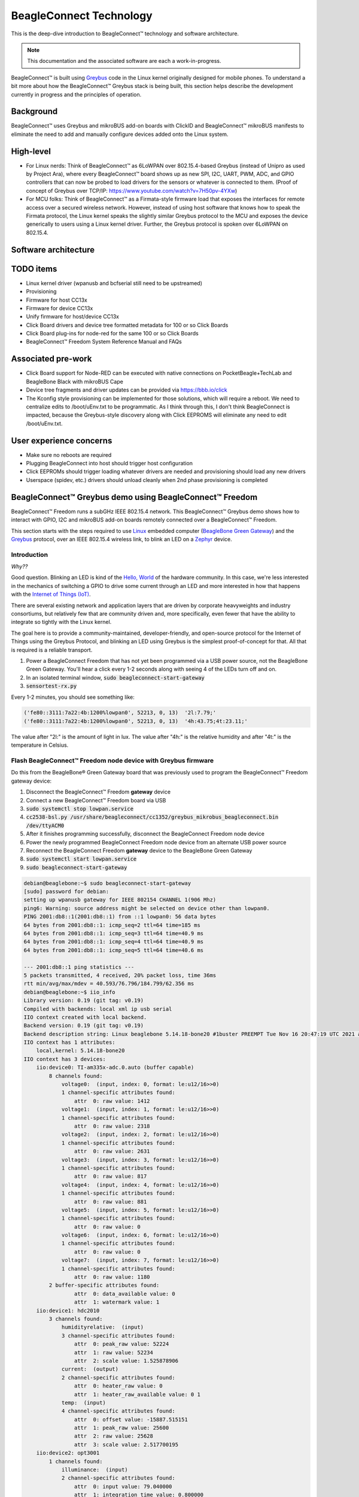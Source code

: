 .. role:: strike
   :class: strike

.. _beagleconnect-overview:

BeagleConnect Technology
########################

This is the deep-dive introduction to BeagleConnect™ technology and software
architecture.

.. note:: 
    This documentation and the associated software are each a work-in-progress.

BeagleConnect™ is built using `Greybus <https://kernel-recipes.org/en/2015/talks/an-introduction-to-greybus/>`__
code in the Linux kernel originally designed for mobile phones.
To understand a bit more about how the BeagleConnect™ Greybus stack is being
built, this section helps describe the development currently in progress and
the principles of operation.

Background
**********
.. image:: media/SoftwareProp.jpg
   :width: 600
   :align: center
   :height: 400
   :alt: BeagleConnect Software Proposition

BeagleConnect™ uses Greybus and mikroBUS add-on boards with ClickID and BeagleConnect™ mikroBUS manifests to 
eliminate the need to add and manually configure devices added onto the Linux 
system.

High-level
**********
* For Linux nerds: Think of BeagleConnect™ as 6LoWPAN over 802.15.4-based 
  Greybus (instead of Unipro as used by Project Ara), where every 
  BeagleConnect™ board shows up as new SPI, I2C, UART, PWM, ADC, and GPIO 
  controllers that can now be probed to load drivers for the sensors or 
  whatever is connected to them. (Proof of concept of Greybus over TCP/IP: 
  https://www.youtube.com/watch?v=7H50pv-4YXw)

* For MCU folks: Think of BeagleConnect™ as a Firmata-style firmware load that 
  exposes the interfaces for remote access over a secured wireless network. 
  However, instead of using host software that knows how to speak the Firmata 
  protocol, the Linux kernel speaks the slightly similar Greybus protocol to 
  the MCU and exposes the device generically to users using a Linux kernel 
  driver. Further, the Greybus protocol is spoken over 6LoWPAN on 802.15.4.

.. _beagleconnect-software-architecture:

Software architecture
*********************

.. _beagleconnect-software-architecture-diagram:

.. graphviz::
        :caption: BeagleConnect Software Architecture Diagram

    	// Software architecture
    	digraph S {
    		node [color=white shape=box]
    		subgraph cluster_0 {
    			color=black label="Linux PC"
    			subgraph cluster_1 {
    				node [color=green style=filled]
    				color=lightgrey label="Linux userspace" style=filled
    				A [label="User Application" tooltip="Primary developer entry point"]
    				g [label="gbridge**" tooltip="Bridge Greybus to networked devices"]
    			}
    			subgraph cluster_2 {
    				node [color=green style=filled]
    				color=lightgrey label="Linux kernel" style=filled
    				I [label="IIO Drivers" tooltip="Hundreds of drivers for sensors and acutators"]
    				r [label=greybus tooltip="Dynamic RPC-like bus interface for I2C, SPI, UART, etc."]
    				n [label="gb-netlink**" tooltip="Extend Greybus over netlink to userspace"]
    				m [label="mikrobus**" tooltip="Board-level abstraction to identify sensor connections"]
    				w [label="wpanusb**" tooltip="USB-interface to IEEE802.15.4 radio"]
    				i [label=ieee802154 tooltip="Standards-based radio interface"]
    				6 [label=lowpan tooltip="IPv6 for low-power wireless networks"]
    			}
    		}
    		subgraph cluster_3 {
    			color=black label="BCF gateway"
    			subgraph cluster_4 {
    				node [color=green style=filled]
    				color=lightgrey label=CC1352 style=filled
    				z [label="gateway**" tooltip="Zephyr-based IEEE802.15.4 radio accepting HDLC over UART transactions"]
    			}
    			subgraph cluster_5 {
    				node [color=green style=filled]
    				color=lightgrey label=MSP430 style=filled
    				b [label="usb_uart_bridge**" tooltip="USB interace to access CC1352 UART that encapulates WPANUSB in HDLC"]
    			}
    		}
    		subgraph cluster_6 {
    			color=black label="BCF node"
    			subgraph cluster_7 {
    				node [color=green style=filled]
    				color=lightgrey label=CC1352 style=filled
    				k [label="greybus-mikrobus**" tooltip="Zephyr-based applies Greybus transactions from IPv6/IEEE802154 to physical I2C, SPI, UART, etc."]
    			}
    			subgraph cluster_8 {
    				node [color=green style=filled]
    				color=lightgrey label="mikroBUS add-on board" style=filled
    				e [label="manifest 1-wire EEPROM**" tooltip="Manifest for mikroBUS driver"]
    				s [label=sensor tooltip="Over 1,000 different sensor, actuator and indicator options"]
    			}
    		}
    		A -> I
    		I -> m
    		m -> r
    		r -> n
    		n -> g
    		g -> 6
    		6 -> i
    		i -> w
    		w -> b
    		b -> z
    		z -> k
    		k -> s
    		k -> e
    	}


TODO items
**********

* :strike:`Linux kernel driver` (wpanusb and bcfserial still need to be upstreamed)

* Provisioning

* :strike:`Firmware for host CC13x`

* :strike:`Firmware for device CC13x`

* Unify firmware for host/device CC13x

* :strike:`Click Board drivers and device tree formatted metadata for 100 or so Click 
  Boards`

* Click Board plug-ins for node-red for the same 100 or so Click Boards

* BeagleConnect™ Freedom System Reference Manual and FAQs


Associated pre-work
*******************

* Click Board support for Node-RED can be executed with native connections on 
  PocketBeagle+TechLab and BeagleBone Black with mikroBUS Cape

* Device tree fragments and driver updates can be provided via 
  https://bbb.io/click

* The Kconfig style provisioning can be implemented for those solutions, which 
  will require a reboot. We need to centralize edits to /boot/uEnv.txt to be 
  programmatic. As I think through this, I don't think BeagleConnect is 
  impacted, because the Greybus-style discovery along with Click EEPROMS will 
  eliminate any need to edit /boot/uEnv.txt.

User experience concerns
************************

* Make sure no reboots are required

* Plugging BeagleConnect into host should trigger host configuration

* Click EEPROMs should trigger loading whatever drivers are needed and 
  provisioning should load any new drivers

* Userspace (spidev, etc.) drivers should unload cleanly when 2nd phase 
  provisioning is completed

BeagleConnect™ Greybus demo using BeagleConnect™ Freedom
********************************************************
BeagleConnect™ Freedom runs a subGHz IEEE 802.15.4 network. This BeagleConnect™
Greybus demo shows how to interact with GPIO, I2C and mikroBUS add-on boards 
remotely connected over a BeagleConnect™ Freedom.

This section starts with the steps required to use 
`Linux <https://en.wikipedia.org/wiki/Linux>`_ embedded computer 
(`BeagleBone Green Gateway <https://wiki.seeedstudio.com/BeagleBone-Green-Gateway/>`_) 
and the `Greybus <https://lwn.net/Articles/715955/>`_ protocol, over an 
IEEE 802.15.4 wireless link, to blink an LED on a 
`Zephyr <https://zephyrproject.org/>`_ device.

Introduction
------------

*Why??*

Good question. Blinking an LED is kind of the 
`Hello, World <https://en.wikipedia.org/wiki/%22Hello,_World!%22_program>`_ of 
the hardware community. In this case, we're less interested in the mechanics 
of switching a GPIO to drive some current through an LED and more interested in
how that happens with the 
`Internet of Things (IoT) <https://en.wikipedia.org/wiki/Internet_of_things>`_.

There are several existing network and application layers that are driven by 
corporate heavyweights and industry consortiums, but relatively few that are 
community driven and, more specifically, even fewer that have the ability to 
integrate so tightly with the Linux kernel.

The goal here is to provide a community-maintained, developer-friendly, and 
open-source protocol for the Internet of Things using the Greybus Protocol, and
blinking an LED using Greybus is the simplest proof-of-concept for that. All 
that is required is a reliable transport.

#. Power a BeagleConnect Freedom that has not yet been programmed via a USB 
   power source, not the BeagleBone Green Gateway. You'll hear a click every 
   1-2 seconds along with seeing 4 of the LEDs turn off and on.

#. In an isolated terminal window, :code:`sudo beagleconnect-start-gateway`

#. :code:`sensortest-rx.py`

Every 1-2 minutes, you should see something like:

.. code-block:: bash

    ('fe80::3111:7a22:4b:1200%lowpan0', 52213, 0, 13)  '2l:7.79;'
    ('fe80::3111:7a22:4b:1200%lowpan0', 52213, 0, 13)  '4h:43.75;4t:23.11;'

The value after "2l:" is the amount of light in lux. The value after "4h:" is 
the relative humidity and after "4t:" is the temperature in Celsius.

Flash BeagleConnect™ Freedom node device with Greybus firmware
--------------------------------------------------------------

.. todo:: How can we add a step in here to show the network is connected without needing gbridge to be fully functional?

Do this from the BeagleBone® Green Gateway board that was previously used to 
program the BeagleConnect™ Freedom gateway device:

#. Disconnect the BeagleConnect™ Freedom **gateway** device

#. Connect a new BeagleConnect™ Freedom board via USB

#. :code:`sudo systemctl stop lowpan.service`

#. :code:`cc2538-bsl.py /usr/share/beagleconnect/cc1352/greybus_mikrobus_beagleconnect.bin /dev/ttyACM0`

#. After it finishes programming successfully, disconnect the BeagleConnect Freedom node device

#. Power the newly programmed BeagleConnect Freedom node device from an alternate USB power source

#. Reconnect the BeagleConnect Freedom **gateway** device to the BeagleBone Green Gateway

#. :code:`sudo systemctl start lowpan.service`

#. :code:`sudo beagleconnect-start-gateway`

.. code-block:: bash

    debian@beaglebone:~$ sudo beagleconnect-start-gateway
    [sudo] password for debian:
    setting up wpanusb gateway for IEEE 802154 CHANNEL 1(906 Mhz)
    ping6: Warning: source address might be selected on device other than lowpan0.
    PING 2001:db8::1(2001:db8::1) from ::1 lowpan0: 56 data bytes
    64 bytes from 2001:db8::1: icmp_seq=2 ttl=64 time=185 ms
    64 bytes from 2001:db8::1: icmp_seq=3 ttl=64 time=40.9 ms
    64 bytes from 2001:db8::1: icmp_seq=4 ttl=64 time=40.9 ms
    64 bytes from 2001:db8::1: icmp_seq=5 ttl=64 time=40.6 ms

    --- 2001:db8::1 ping statistics ---
    5 packets transmitted, 4 received, 20% packet loss, time 36ms
    rtt min/avg/max/mdev = 40.593/76.796/184.799/62.356 ms
    debian@beaglebone:~$ iio_info
    Library version: 0.19 (git tag: v0.19)
    Compiled with backends: local xml ip usb serial
    IIO context created with local backend.
    Backend version: 0.19 (git tag: v0.19)
    Backend description string: Linux beaglebone 5.14.18-bone20 #1buster PREEMPT Tue Nov 16 20:47:19 UTC 2021 armv7l
    IIO context has 1 attributes:
        local,kernel: 5.14.18-bone20
    IIO context has 3 devices:
        iio:device0: TI-am335x-adc.0.auto (buffer capable)
            8 channels found:
                voltage0:  (input, index: 0, format: le:u12/16>>0)
                1 channel-specific attributes found:
                    attr  0: raw value: 1412
                voltage1:  (input, index: 1, format: le:u12/16>>0)
                1 channel-specific attributes found:
                    attr  0: raw value: 2318
                voltage2:  (input, index: 2, format: le:u12/16>>0)
                1 channel-specific attributes found:
                    attr  0: raw value: 2631
                voltage3:  (input, index: 3, format: le:u12/16>>0)
                1 channel-specific attributes found:
                    attr  0: raw value: 817
                voltage4:  (input, index: 4, format: le:u12/16>>0)
                1 channel-specific attributes found:
                    attr  0: raw value: 881
                voltage5:  (input, index: 5, format: le:u12/16>>0)
                1 channel-specific attributes found:
                    attr  0: raw value: 0
                voltage6:  (input, index: 6, format: le:u12/16>>0)
                1 channel-specific attributes found:
                    attr  0: raw value: 0
                voltage7:  (input, index: 7, format: le:u12/16>>0)
                1 channel-specific attributes found:
                    attr  0: raw value: 1180
            2 buffer-specific attributes found:
                    attr  0: data_available value: 0
                    attr  1: watermark value: 1
        iio:device1: hdc2010
            3 channels found:
                humidityrelative:  (input)
                3 channel-specific attributes found:
                    attr  0: peak_raw value: 52224
                    attr  1: raw value: 52234
                    attr  2: scale value: 1.525878906
                current:  (output)
                2 channel-specific attributes found:
                    attr  0: heater_raw value: 0
                    attr  1: heater_raw_available value: 0 1
                temp:  (input)
                4 channel-specific attributes found:
                    attr  0: offset value: -15887.515151
                    attr  1: peak_raw value: 25600
                    attr  2: raw value: 25628
                    attr  3: scale value: 2.517700195
        iio:device2: opt3001
            1 channels found:
                illuminance:  (input)
                2 channel-specific attributes found:
                    attr  0: input value: 79.040000
                    attr  1: integration_time value: 0.800000
            2 device-specific attributes found:
                    attr  0: current_timestamp_clock value: realtime

                    attr  1: integration_time_available value: 0.1 0.8
    debian@beaglebone:~$ dmesg | grep -e mikrobus -e greybus
    [  100.491253] greybus 1-2.2: Interface added (greybus)
    [  100.491294] greybus 1-2.2: GMP VID=0x00000126, PID=0x00000126
    [  100.491306] greybus 1-2.2: DDBL1 Manufacturer=0x00000126, Product=0x00000126
    [  100.737637] greybus 1-2.2: excess descriptors in interface manifest
    [  102.475168] mikrobus:mikrobus_port_gb_register: mikrobus gb_probe , num cports= 2, manifest_size 192
    [  102.475206] mikrobus:mikrobus_port_gb_register: protocol added 3
    [  102.475214] mikrobus:mikrobus_port_gb_register: protocol added 2
    [  102.475239] mikrobus:mikrobus_port_register: registering port mikrobus-1
    [  102.475400] mikrobus_manifest:mikrobus_state_get: mikrobus descriptor not found
    [  102.475417] mikrobus_manifest:mikrobus_manifest_attach_device: parsed device 1, driver=opt3001, protocol=3, reg=44
    [  102.494516] mikrobus_manifest:mikrobus_manifest_attach_device: parsed device 2, driver=hdc2010, protocol=3, reg=41
    [  102.494567] mikrobus_manifest:mikrobus_manifest_parse:  (null) manifest parsed with 2 devices
    [  102.494592] mikrobus mikrobus-1: registering device : opt3001
    [  102.495096] mikrobus mikrobus-1: registering device : hdc2010
    debian@beaglebone:~$


.. todo:: update the below for the built-in sensors

.. todo:: can we also handle the case where these sensors are included and recommend them? Same firmware?

.. todo:: the current demo is for the built-in sensors, not the Click boards mentioned below

Currently only a limited number of add-on boards have been tested to work over Greybus, simple add-on boards without interrupt requirement are the ones that work currently. The example is for Air Quality 2 Click and Weather Click attached to the mikroBUS ports on the device side.

/var/log/gbridge will have the gbridge log, and if the mikroBUS port has been instantiated successfully the kernel log will show the devices probe messages:

.. todo:: this log needs to be updated

.. code-block::

    greybus 1-2.2: GMP VID=0x00000126, PID=0x00000126
    greybus 1-2.2: DDBL1 Manufacturer=0x00000126, Product=0x00000126
    greybus 1-2.2: excess descriptors in interface manifest
    mikrobus:mikrobus_port_gb_register: mikrobus gb_probe , num cports= 3, manifest_size 252
    mikrobus:mikrobus_port_gb_register: protocol added 11
    mikrobus:mikrobus_port_gb_register: protocol added 3
    mikrobus:mikrobus_port_gb_register: protocol added 2
    mikrobus:mikrobus_port_register: registering port mikrobus-0
    mikrobus_manifest:mikrobus_manifest_attach_device: parsed device 1, driver=bme280, protocol=3, reg=76
    mikrobus_manifest:mikrobus_manifest_attach_device: parsed device 2, driver=ams-iaq-core, protocol=3, reg=5a
    mikrobus_manifest:mikrobus_manifest_parse:  Greybus Service Sample Application manifest parsed with 2 devices
    mikrobus mikrobus-0: registering device : bme280
    mikrobus mikrobus-0: registering device : ams-iaq-core


.. todo:: bring in the GPIO toggle and I2C explorations for greater understanding

Flashing via a Linux Host
-------------------------



If flashing the Freedom board via the BeagleBone fails here's a trick you can try to flash from a Linux host.

Use :code:`sshfs` to mount the Bone's files on the Linux host. This assumes the
Bone is plugged in the USB and appears at :code:`192.168.7.2`:

.. code-block:: bash

    host$ cd
    host$ sshfs 192.168.7.2:/ bone
    host$ cd bone; ls
    bin   dev  home    lib         media  opt   root  sbin  sys  usr
    boot  etc  ID.txt  lost+found  mnt    proc  run   srv   tmp  var
    host$ ls /dev/ttyACM*
    /dev/ttyACM1



The Bone's files now appear as local files. Notice there is already a 
:code:`/dev/ACM*` appearing. Now plug the Connect into the Linux host's USB 
port and run the command again.

.. code-block:: bash

    host$ ls /dev/ttyACM*
    /dev/ttyACM0  /dev/ttyACM1

The :code:`/dev/ttyACM` that just appeared is the one associated with the 
Connect. In my case it's :code:`/dev/ttyACM0`. That's what I'll use in this 
example.

Now change directories to where the binaries are and load:

.. code-block:: bash

    host$ cd ~/bone/usr/share/beagleconnect/cc1352;ls
    greybus_mikrobus_beagleconnect.bin     sensortest_beagleconnect.dts
    greybus_mikrobus_beagleconnect.config  wpanusb_beagleconnect.bin
    greybus_mikrobus_beagleconnect.dts     wpanusb_beagleconnect.config
    sensortest_beagleconnect.bin           wpanusb_beagleconnect.dts
    sensortest_beagleconnect.config

    host$ ~/bone/usr/bin/cc2538-bsl.py sensortest_beagleconnect.bin /dev/ttyACM0
    8-bsl.py sensortest_beagleconnect.bin /dev/ttyACM0
    Opening port /dev/ttyACM0, baud 50000
    Reading data from sensortest_beagleconnect.bin
    Cannot auto-detect firmware filetype: Assuming .bin
    Connecting to target...
    CC1350 PG2.0 (7x7mm): 352KB Flash, 20KB SRAM, CCFG.BL_CONFIG at 0x00057FD8
    Primary IEEE Address: 00:12:4B:00:22:7A:10:46
        Performing mass erase
    Erasing all main bank flash sectors
        Erase done
    Writing 360448 bytes starting at address 0x00000000
    Write 104 bytes at 0x00057F988
        Write done
    Verifying by comparing CRC32 calculations.
        Verified (match: 0x0f6bdf0f)

Now you are ready to continue the instructions above after the cc2528 command.

Trying for different add-on boards
^^^^^^^^^^^^^^^^^^^^^^^^^^^^^^^^^^

See `mikroBUS over Greybus <https://github.com/vaishnav98/greybus-for-zephyr/tree/mikrobus#trying-out-different-add-on-boardsdevices-over-mikrobus>`_ 
for trying out the same example for different mikroBUS add-on boards/ on-board devices.

Observe the node device
-----------------------

Connect BeagleConnect Freedom node device to an Ubuntu laptop to observe the 
Zephyr console.


Console (:code:`tio`)
---------------------
In order to see diagnostic messages or to run certain commands on the Zephyr 
device we will require a terminal open to the device console. In this case, we
use `tio <https://tio.github.io/>`_ due how its usage simplifies the 
instructions.

#. Install :code:`tio`
   :code:`sudo apt install -y tio`

#. Run :code:`tio`
   :code:`tio /dev/ttyACM0`

 To exit :code:`tio` (later), enter :code:`ctrl+t, q`. 


The Zephyr Shell
----------------


After flashing, you should observe the something matching the following output in :code:`tio`.

.. code-block:: bash

    uart:~$ *** Booting Zephyr OS build 9c858c863223  ***
    [00:00:00.009,735] <inf> greybus_transport_tcpip: CPort 0 mapped to TCP/IP port 4242
    [00:00:00.010,131] <inf> greybus_transport_tcpip: CPort 1 mapped to TCP/IP port 4243
    [00:00:00.010,528] <inf> greybus_transport_tcpip: CPort 2 mapped to TCP/IP port 4244
    [00:00:00.010,742] <inf> greybus_transport_tcpip: Greybus TCP/IP Transport initialized
    [00:00:00.010,864] <inf> greybus_manifest: Registering CONTROL greybus driver.
    [00:00:00.011,230] <inf> greybus_manifest: Registering GPIO greybus driver.
    [00:00:00.011,596] <inf> greybus_manifest: Registering I2C greybus driver.
    [00:00:00.011,871] <inf> greybus_service: Greybus is active
    [00:00:00.026,092] <inf> net_config: Initializing network
    [00:00:00.134,063] <inf> net_config: IPv6 address: 2001:db8::1



The line beginning with :code:`***` is the Zephyr boot banner.

Lines beginning with a timestamp of the form :code:`[H:m:s.us]` are Zephyr 
kernel messages.

Lines beginning with :code:`uart:~$` indicates that the Zephyr shell is 
prompting you to enter a command.

From the informational messages shown, we observe the following.

* Zephyr is configured with the following 
  `link-local IPv6 address <https://en.wikipedia.org/wiki/Link-local_address#IPv6>`_ :code:`fe80::3177:a11c:4b:1200`

* It is listening for (both) TCP and UDP traffic on port 4242

However, what the log messages do not show (which will come into play later), 
are 2 critical pieces of information:

#. **The RF Channel**: As you may have guessed, IEEE 802.15.4 devices are only 
   able to communicate with each other if they are using the same frequency to 
   transmit and receive data. This information is part of the Physical Layer.

#. The `PAN identifier <https://www.silabs.com/community/wireless/proprietary/knowledge-base.entry.html/2019/10/04/connect_tutorial6-ieee802154addressing-rapc>`_: 
   IEEE 802.15.4 devices are only be able to communicate with one another if 
   they use the same PAN ID. This permits multiple networks (PANs) on the same 
   frequency. This information is part of the Data Link Layer.

If we type :code:`help` in the shell and hit Enter, we're prompted with the 
following:

.. code-block::

    Please press the <Tab> button to see all available commands.
    You can also use the <Tab> button to prompt or auto-complete all commands or its subcommands.
    You can try to call commands with <-h> or <--help> parameter for more information.
    Shell supports following meta-keys:

    Ctrl+a, Ctrl+b, Ctrl+c, Ctrl+d, Ctrl+e, Ctrl+f, Ctrl+k, Ctrl+l, Ctrl+n, Ctrl+p, Ctrl+u, Ctrl+w
    Alt+b, Alt+f.
    Please refer to shell documentation for more details.

So after hitting Tab, we see that there are several interesting commands we can
use for additional information.

.. code-block::

    uart:~$
    clear       help        history     ieee802154  log         net
    resize      sample      shell

Zephyr Shell: IEEE 802.15.4 commands
^^^^^^^^^^^^^^^^^^^^^^^^^^^^^^^^^^^^

Entering :code:`ieee802154 help`, we see

.. code-block::

    uart:~$ ieee802154 help
    ieee802154 - IEEE 802.15.4 commands
    Subcommands:
    ack             :<set/1 | unset/0> Set auto-ack flag
    associate       :<pan_id> <PAN coordinator short or long address (EUI-64)>
    disassociate    :Disassociate from network
    get_chan        :Get currently used channel
    get_ext_addr    :Get currently used extended address
    get_pan_id      :Get currently used PAN id
    get_short_addr  :Get currently used short address
    get_tx_power    :Get currently used TX power
    scan            :<passive|active> <channels set n[:m:...]:x|all> <per-channel
                    duration in ms>
    set_chan        :<channel> Set used channel
    set_ext_addr    :<long/extended address (EUI-64)> Set extended address
    set_pan_id      :<pan_id> Set used PAN id
    set_short_addr  :<short address> Set short address
    set_tx_power    :<-18/-7/-4/-2/0/1/2/3/5> Set TX power


We get the missing Channel number (frequency) with the command :code:`ieee802154 get_chan`.

.. code-block::

    uart:~$ ieee802154 get_chan
    Channel 26

We get the missing PAN ID with the command :code:`ieee802154 get_pan_id`.

.. code-block::

    uart:~$ ieee802154 get_pan_id
    PAN ID 43981 (0xabcd)

Zephyr Shell: Network Commands
^^^^^^^^^^^^^^^^^^^^^^^^^^^^^^

Additionally, we may query the IPv6 information of the Zephyr device.

.. code-block::

    uart:~$ net iface

    Interface 0x20002b20 (IEEE 802.15.4) [1]
    ========================================
    Link addr : CD:99:A1:1C:00:4B:12:00
    MTU       : 125
    IPv6 unicast addresses (max 3):
            fe80::cf99:a11c:4b:1200 autoconf preferred infinite
            2001:db8::1 manual preferred infinite
    IPv6 multicast addresses (max 4):
            ff02::1
            ff02::1:ff4b:1200
            ff02::1:ff00:1
    IPv6 prefixes (max 2):
            <none>
    IPv6 hop limit           : 64
    IPv6 base reachable time : 30000
    IPv6 reachable time      : 16929
    IPv6 retransmit timer    : 0



And we see that the static IPv6 address (:code:`2001:db8::1`) from 
:code:`samples/net/sockets/echo_server/prj.conf` is present and configured. 
While the statically configured IPv6 address is useful, it isn't 100% necessary.

Rebuilding from source
----------------------

.. todo:: revisit everything below here

Prerequisites
^^^^^^^^^^^^^

* Zephyr environment is set up according to the 
  `Getting Started Guide <https://docs.zephyrproject.org/latest/getting_started/index.html>`_

    * Please use the Zephyr SDK when installing a toolchain above

* `Zephyr SDK <https://docs.zephyrproject.org/latest/getting_started/index.html#install-a-toolchain>`_ 
  is installed at ~/zephyr-sdk-0.11.2 (any later version should be fine as well)

* Zephyr board is connected via USB

Cloning the repository
^^^^^^^^^^^^^^^^^^^^^^

This repository utilizes `git submodules <https://git-scm.com/book/en/v2/Git-Tools-Submodules>`_ 
to keep track of all of the projects required to reproduce the ongoing work. 
The instructions here only cover checking out the :code:`demo` branch which 
should stay in a tested state. ongoing development will be on the 
:code:`master` branch.

Note: The parent directory :code:`~` is simply used as a placeholder for testing. 
Please use whatever parent directory you see fit. 

Clone specific tag
^^^^^^^^^^^^^^^^^^

.. code-block:: bash

    cd ~
    git clone --recurse-submodules --branch demo https://github.com/jadonk/beagleconnect

Zephyr
------

Add the Fork
^^^^^^^^^^^^

For the time being, Greybus must remain outside of the main Zephyr repository. 
Currently, it is just in a Zephyr fork, but it should be converted to a 
proper `Module (External Project) <https://docs.zephyrproject.org/latest/guides/modules.html>`_. 
This is for a number of reasons, but mainly there must be:

* specifications for authentication and encryption

* specifications for joining and rejoining wireless networks

* specifications for discovery

Therefore, in order to reproduce this example, please run the following.

.. code-block:: bash

    cd ~/beagleconnect/sw/zephyrproject/zephyr
    west update

Build and Flash Zephyr
^^^^^^^^^^^^^^^^^^^^^^

Here, we will build and flash the Zephyr 
`greybus_net sample <https://github.com/cfriedt/zephyr/tree/greybus-sockets/samples/subsys/greybus/net>`_ 
to our device.

#. Edit the file :code:`~/.zephyrrc` and place the following text inside of it

.. code-block:: bash

    export ZEPHYR_TOOLCHAIN_VARIANT=zephyr
    export ZEPHYR_SDK_INSTALL_DIR=~/zephyr-sdk-0.11.2

#. Set up the required Zephyr environment variables via

.. code-block:: bash

    source zephyr-env.sh

#. Build the project

.. code-block:: bash

    BOARD=cc1352r1_launchxl west build samples/subsys/greybus/net --pristine \
    --build-dir build/greybus_launchpad -- -DCONF_FILE="prj.conf overlay-802154.conf"

#. Ensure that the last part of the build process looks somewhat like this:

.. code-block:: bash

    ...
    [221/226] Linking C executable zephyr/zephyr_prebuilt.elf
    Memory region         Used Size  Region Size  %age Used
            FLASH:      155760 B     360360 B     43.22%
        FLASH_CCFG:          88 B         88 B    100.00%
                SRAM:       58496 B        80 KB     71.41%
            IDT_LIST:         184 B         2 KB      8.98%
    [226/226] Linking C executable zephyr/zephyr.elf

#. Flash the firmware to your device using

.. code-block:: bash

    BOARD=cc1352r1_launchxl west flash --build-dir build/greybus_launchpad

Linux
-----

Warning: If you aren't comfortable building and installing a Linux kernel on 
your computer, you should probably just stop here. I'll assume you know the 
basics of building and installing a Linux kernel from here on out. 

Clone, patch, and build the kernel
^^^^^^^^^^^^^^^^^^^^^^^^^^^^^^^^^^

For this demo, I used the 5.8.4 stable kernel. Also, I've applied the 
:code:`mikrobus` kernel driver, though it isn't strictly required for greybus.

Note: The parent directory :code:`~` is simply used as a placeholder for testing. 
Please use whatever parent directory you see fit. 

.. todo:: The patches for gb-netlink will eventually be applied here until pushed into mainline.

.. code-block:: bash

    cd ~
    git clone --branch v5.8.4 --single-branch git://git.kernel.org/pub/scm/linux/kernel/git/stable/linux.git
    cd linux
    git checkout -b v5.8.4-greybus
    git am ~/beagleconnect/sw/linux/v2-0001-RFC-mikroBUS-driver-for-add-on-boards.patch
    git am ~/beagleconnect/sw/linux/0001-mikroBUS-build-fixes.patch
    cp /boot/config-`uname -r` .config
    yes "" | make oldconfig
    ./scripts/kconfig/merge_config.sh .config ~/beagleconnect/sw/linux/mikrobus.config
    ./scripts/kconfig/merge_config.sh .config ~/beagleconnect/sw/linux/atusb.config
    make -j`nproc --all`
    sudo make modules_install
    sudo make install

Reboot and select your new kernel.

Probe the IEEE 802.15.4 Device Driver
^^^^^^^^^^^^^^^^^^^^^^^^^^^^^^^^^^^^^

On the Linux machine, make sure the :code:`atusb` driver is loaded. This should
happen automatically when the adapter is inserted or when the machine is booted
while the adapter is installed.

.. code-block:: bash

    $ dmesg | grep -i ATUSB
    [    6.512154] usb 1-1: ATUSB: AT86RF231 version 2
    [    6.512492] usb 1-1: Firmware: major: 0, minor: 3, hardware type: ATUSB (2)
    [    6.525357] usbcore: registered new interface driver atusb
    ...



We should now be able to see the IEEE 802.15.4 network device by entering :code:`ip a show wpan0`.

.. code-block:: bash

    $ ip a show wpan0
    36: wpan0: <BROADCAST,NOARP,UP,LOWER_UP> mtu 123 qdisc fq_codel state UNKNOWN group default qlen 300
        link/ieee802.15.4 3e:7d:90:4d:8f:00:76:a2 brd ff:ff:ff:ff:ff:ff:ff:ff


But wait, that is not an IP address! It's the hardware address of the 802.15.4 
device. So, in order to associate it with an IP address, we need to run a 
couple of other commands (thanks to wpan.cakelab.org).

Set the 802.15.4 Physical and Link-Layer Parameters
^^^^^^^^^^^^^^^^^^^^^^^^^^^^^^^^^^^^^^^^^^^^^^^^^^^

#. First, get the phy number for the :code:`wpan0` device

.. code-block:: bash

    $ iwpan list
        wpan_phy phy0
        supported channels:
            page 0: 11,12,13,14,15,16,17,18,19,20,21,22,23,24,25,26
        current_page: 0
        current_channel: 26,  2480 MHz
        cca_mode: (1) Energy above threshold
        cca_ed_level: -77
        tx_power: 3
        capabilities:
            iftypes: node,monitor
            channels:
                page 0:
                    [11]  2405 MHz, [12]  2410 MHz, [13]  2415 MHz,
                    [14]  2420 MHz, [15]  2425 MHz, [16]  2430 MHz,
                    [17]  2435 MHz, [18]  2440 MHz, [19]  2445 MHz,
                    [20]  2450 MHz, [21]  2455 MHz, [22]  2460 MHz,
                    [23]  2465 MHz, [24]  2470 MHz, [25]  2475 MHz,
                    [26]  2480 MHz
            tx_powers:
                    3 dBm, 2.8 dBm, 2.3 dBm, 1.8 dBm, 1.3 dBm, 0.7 dBm,
                    0 dBm, -1 dBm, -2 dBm, -3 dBm, -4 dBm, -5 dBm,
                    -7 dBm, -9 dBm, -12 dBm, -17 dBm,
            cca_ed_levels:
                    -91 dBm, -89 dBm, -87 dBm, -85 dBm, -83 dBm, -81 dBm,
                    -79 dBm, -77 dBm, -75 dBm, -73 dBm, -71 dBm, -69 dBm,
                    -67 dBm, -65 dBm, -63 dBm, -61 dBm,
            cca_modes:
                (1) Energy above threshold
                (2) Carrier sense only
                (3, cca_opt: 0) Carrier sense with energy above threshold (logical operator is 'and')
                (3, cca_opt: 1) Carrier sense with energy above threshold (logical operator is 'or')
            min_be: 0,1,2,3,4,5,6,7,8
            max_be: 3,4,5,6,7,8
            csma_backoffs: 0,1,2,3,4,5
            frame_retries: 3
            lbt: false

#. Next, set the Channel for the 802.15.4 device on the Linux machine

.. code-block:: bash

    sudo iwpan phy phy0 set channel 0 26

#. Then, set the PAN identifier for the 802.15.4 device on the Linux machine :code:`sudo iwpan dev wpan0 set pan_id 0xabcd`

#. Associate the :code:`wpan0` device to a new, 6lowpan network interface

.. code-block:: bash

    sudo ip link add link wpan0 name lowpan0 type lowpan

#. Finally, set the links up for both :code:`wpan0` and :code:`lowpan0`

.. code-block:: bash

    sudo ip link set wpan0 up
    sudo ip link set lowpan0 up



We should observe something like the following when we run :code:`ip a show lowpan0`.

.. code-block:: bash

    ip a show lowpan0
    37: lowpan0@wpan0: <BROADCAST,MULTICAST,UP,LOWER_UP> mtu 1280 qdisc noqueue state UNKNOWN group default qlen 1000
        link/6lowpan 9e:0b:a4:e8:00:d3:45:53 brd ff:ff:ff:ff:ff:ff:ff:ff
        inet6 fe80::9c0b:a4e8:d3:4553/64 scope link
        valid_lft forever preferred_lft forever

Ping Pong
---------

Broadcast Ping
^^^^^^^^^^^^^^

Now, perform a broadcast ping to see what else is listening on :code:`lowpan0`.

.. code-block::

    $ ping6 -I lowpan0 ff02::1
    PING ff02::1(ff02::1) from fe80::9c0b:a4e8:d3:4553%lowpan0 lowpan0: 56 data bytes
    64 bytes from fe80::9c0b:a4e8:d3:4553%lowpan0: icmp_seq=1 ttl=64 time=0.099 ms
    64 bytes from fe80::9c0b:a4e8:d3:4553%lowpan0: icmp_seq=2 ttl=64 time=0.125 ms
    64 bytes from fe80::cf99:a11c:4b:1200%lowpan0: icmp_seq=2 ttl=64 time=17.3 ms (DUP!)
    64 bytes from fe80::9c0b:a4e8:d3:4553%lowpan0: icmp_seq=3 ttl=64 time=0.126 ms
    64 bytes from fe80::cf99:a11c:4b:1200%lowpan0: icmp_seq=3 ttl=64 time=9.60 ms (DUP!)
    64 bytes from fe80::9c0b:a4e8:d3:4553%lowpan0: icmp_seq=4 ttl=64 time=0.131 ms
    64 bytes from fe80::cf99:a11c:4b:1200%lowpan0: icmp_seq=4 ttl=64 time=14.9 ms (DUP!)

Yay! We have pinged (pung?) the Zephyr device over IEEE 802.15.4 using 6LowPAN!

Ping Zephyr
^^^^^^^^^^^

We can ping the Zephyr device directly without a broadcast ping too, of course.

.. code-block::

    $ ping6 -I lowpan0 fe80::cf99:a11c:4b:1200
    PING fe80::cf99:a11c:4b:1200(fe80::cf99:a11c:4b:1200) from fe80::9c0b:a4e8:d3:4553%lowpan0 lowpan0: 56 data bytes
    64 bytes from fe80::cf99:a11c:4b:1200%lowpan0: icmp_seq=1 ttl=64 time=16.0 ms
    64 bytes from fe80::cf99:a11c:4b:1200%lowpan0: icmp_seq=2 ttl=64 time=13.8 ms
    64 bytes from fe80::cf99:a11c:4b:1200%lowpan0: icmp_seq=3 ttl=64 time=9.77 ms
    64 bytes from fe80::cf99:a11c:4b:1200%lowpan0: icmp_seq=5 ttl=64 time=11.5 ms

Ping Linux
^^^^^^^^^^

Similarly, we can ping the Linux host from the Zephyr shell.

.. code-block:: bash

    uart:~$ net ping --help
    ping - Ping a network host.
    Subcommands:
    --help  :'net ping [-c count] [-i interval ms] <host>' Send ICMPv4 or ICMPv6
            Echo-Request to a network host.
    $ net ping -c 5 fe80::9c0b:a4e8:d3:4553
    PING fe80::9c0b:a4e8:d3:4553
    8 bytes from fe80::9c0b:a4e8:d3:4553 to fe80::cf99:a11c:4b:1200: icmp_seq=0 ttl=64 rssi=110 time=11 ms
    8 bytes from fe80::9c0b:a4e8:d3:4553 to fe80::cf99:a11c:4b:1200: icmp_seq=1 ttl=64 rssi=126 time=9 ms
    8 bytes from fe80::9c0b:a4e8:d3:4553 to fe80::cf99:a11c:4b:1200: icmp_seq=2 ttl=64 rssi=128 time=13 ms
    8 bytes from fe80::9c0b:a4e8:d3:4553 to fe80::cf99:a11c:4b:1200: icmp_seq=3 ttl=64 rssi=126 time=10 ms
    8 bytes from fe80::9c0b:a4e8:d3:4553 to fe80::cf99:a11c:4b:1200: icmp_seq=4 ttl=64 rssi=126 time=7 ms

Assign a Static Address
^^^^^^^^^^^^^^^^^^^^^^^

So far, we have been using IPv6 Link-Local addressing. However, the Zephyr 
application is configured to use a statically configured IPv6 address as well 
which is, namely :code:`2001:db8::1`.

If we add a similar static IPv6 address to our Linux IEEE 802.15.4 network 
interface, :code:`lowpan0`, then we should expect to be able to reach that as 
well.

In Linux, run the following

.. code-block:: bash

    sudo ip -6 addr add 2001:db8::2/64 dev lowpan0

We can verify that the address has been set by examining the :code:`lowpan0` 
network interface again.

.. code-block:: bash

    $ ip a show lowpan0
    37: lowpan0@wpan0: <BROADCAST,MULTICAST,UP,LOWER_UP> mtu 1280 qdisc noqueue state UNKNOWN group default qlen 1000
        link/6lowpan 9e:0b:a4:e8:00:d3:45:53 brd ff:ff:ff:ff:ff:ff:ff:ff
        inet6 2001:db8::2/64 scope global
        valid_lft forever preferred_lft forever
        inet6 fe80::9c0b:a4e8:d3:4553/64 scope link
        valid_lft forever preferred_lft forever

Lastly, ping the statically configured IPv6 address of the Zephyr device.

.. code-block::

    $ ping6 2001:db8::1
    PING 2001:db8::1(2001:db8::1) 56 data bytes
    64 bytes from 2001:db8::1: icmp_seq=2 ttl=64 time=53.7 ms
    64 bytes from 2001:db8::1: icmp_seq=3 ttl=64 time=13.1 ms
    64 bytes from 2001:db8::1: icmp_seq=4 ttl=64 time=22.0 ms
    64 bytes from 2001:db8::1: icmp_seq=5 ttl=64 time=22.7 ms
    64 bytes from 2001:db8::1: icmp_seq=6 ttl=64 time=18.4 ms

Now that we have set up a reliable transport, let's move on to the application 
layer.


Greybus
-------

Hopefully the videos listed earlier provide a sufficient foundation to 
understand what will happen shortly. However, there is still a bit more 
preparation required.

Build and probe Greybus Kernel Modules
^^^^^^^^^^^^^^^^^^^^^^^^^^^^^^^^^^^^^^

Greybus was originally intended to work exclusively on the UniPro physical 
layer. However, we're using RF as our physical layer and TCP/IP as our 
transport. As such, there was need to be able to communicate with the Linux 
Greybus facilities through userspace, and out of that need arose gb-netlink. 
The Netlink Greybus module actually does not care about the physical layer, but
is happy to usher Greybus messages back and forth between the kernel and 
userspace.

Build and probe the gb-netlink modules (as well as the other Greybus modules) 
with the following:

.. code-block:: bash

    cd ${WORKSPACE}/sw/greybus
    make -j`nproc --all`
    sudo make install
    ../load_gb_modules.sh

Build and Run Gbridge
^^^^^^^^^^^^^^^^^^^^^

The gbridge utility was created as a proof of concept to abstract the Greybus 
Netlink datapath among several reliable transports. For the purposes of this 
tutorial, we'll be using it as a TCP/IP bridge.

To run :code:`gbridge`, perform the following:

.. code-block:: bash

    sudo apt install -y libnl-3-dev libnl-genl-3-dev libbluetooth-dev libavahi-client-dev
    cd gbridge
    autoreconf -vfi
    GBNETLINKDIR=${PWD}/../greybus \
    ./configure --enable-uart --enable-tcpip --disable-gbsim --enable-netlink --disable-bluetooth
    make -j`nproc --all`
    sudo make install
    gbridge


Blinky!
-------

Now that we have set up a reliable TCP transport, and set up the Greybus 
modules in the Linux kernel, and used Gbridge to connect a Greybus node to the 
Linux kernel via TCP/IP, we can now get to the heart of the demonstration!

First, save the following script as :code:`blinky.sh`.

.. code-block:: bash

    #!/bin/bash
    
    # Blinky Demo for CC1352R SensorTag
    
    # /dev/gpiochipN that Greybus created
    CHIP="$(gpiodetect | grep greybus_gpio | head -n 1 | awk '{print $1}')"
    
    # red, green, blue LED pins
    RED=6
    GREEN=7
    BLUE=21
    
    # Bash array for pins and values
    PINS=($RED $GREEN $BLUE)
    NPINS=${#PINS[@]}
    
    for ((;;)); do
        for i in ${!PINS[@]}; do
            # turn off previous pin
            if [ $i -eq 0 ]; then
                PREV=2
            else
                PREV=$((i-1))
            fi
            gpioset $CHIP ${PINS[$PREV]}=0
    
            # turn on current pin
            gpioset $CHIP ${PINS[$i]}=1
    
            # wait a sec
            sleep 1
        done
    done


Second, run the script with root privileges: :code:`sudo bash blinky.sh`

The output of your minicom session should resemble the following.

.. code-block::

    $ *** Booting Zephyr OS build zephyr-v2.3.0-1435-g40c0ed940d71  ***
    [00:00:00.011,932] <inf> net_config: Initializing network
    [00:00:00.111,938] <inf> net_config: IPv6 address: fe80::6c42:bc1c:4b:1200
    [00:00:00.112,121] <dbg> greybus_service.greybus_service_init: Greybus initializing..
    [00:00:00.112,426] <dbg> greybus_transport_tcpip.gb_transport_backend_init: Greybus TCP/IP Transport initializing..
    [00:00:00.112,579] <dbg> greybus_transport_tcpip.netsetup: created server socket 0 for cport 0
    [00:00:00.112,579] <dbg> greybus_transport_tcpip.netsetup: setting socket options for socket 0
    [00:00:00.112,609] <dbg> greybus_transport_tcpip.netsetup: binding socket 0 (cport 0) to port 4242
    [00:00:00.112,640] <dbg> greybus_transport_tcpip.netsetup: listening on socket 0 (cport 0)
    [00:00:00.112,823] <dbg> greybus_transport_tcpip.netsetup: created server socket 1 for cport 1
    [00:00:00.112,823] <dbg> greybus_transport_tcpip.netsetup: setting socket options for socket 1
    [00:00:00.112,854] <dbg> greybus_transport_tcpip.netsetup: binding socket 1 (cport 1) to port 4243
    [00:00:00.112,854] <dbg> greybus_transport_tcpip.netsetup: listening on socket 1 (cport 1)
    [00:00:00.113,037] <inf> net_config: IPv6 address: fe80::6c42:bc1c:4b:1200
    [00:00:00.113,250] <dbg> greybus_transport_tcpip.netsetup: created server socket 2 for cport 2
    [00:00:00.113,250] <dbg> greybus_transport_tcpip.netsetup: setting socket options for socket 2
    [00:00:00.113,281] <dbg> greybus_transport_tcpip.netsetup: binding socket 2 (cport 2) to port 4244
    [00:00:00.113,311] <dbg> greybus_transport_tcpip.netsetup: listening on socket 2 (cport 2)
    [00:00:00.113,494] <dbg> greybus_transport_tcpip.netsetup: created server socket 3 for cport 3
    [00:00:00.113,494] <dbg> greybus_transport_tcpip.netsetup: setting socket options for socket 3
    [00:00:00.113,525] <dbg> greybus_transport_tcpip.netsetup: binding socket 3 (cport 3) to port 4245
    [00:00:00.113,555] <dbg> greybus_transport_tcpip.netsetup: listening on socket 3 (cport 3)
    [00:00:00.113,861] <inf> greybus_transport_tcpip: Greybus TCP/IP Transport initialized
    [00:00:00.116,149] <inf> greybus_service: Greybus is active
    [00:00:00.116,546] <dbg> greybus_transport_tcpip.accept_loop: calling poll
    [00:45:08.397,399] <dbg> greybus_transport_tcpip.accept_loop: poll returned 1
    [00:45:08.397,399] <dbg> greybus_transport_tcpip.accept_loop: socket 0 (cport 0) has traffic
    [00:45:08.397,491] <dbg> greybus_transport_tcpip.accept_loop: accepted connection from [2001:db8::2]:39638 as fd 4
    [00:45:08.397,491] <dbg> greybus_transport_tcpip.accept_loop: spawning client thread..
    [00:45:08.397,735] <dbg> greybus_transport_tcpip.accept_loop: calling poll
    [00:45:08.491,363] <dbg> greybus_transport_tcpip.accept_loop: poll returned 1
    [00:45:08.491,363] <dbg> greybus_transport_tcpip.accept_loop: socket 3 (cport 3) has traffic
    [00:45:08.491,455] <dbg> greybus_transport_tcpip.accept_loop: accepted connection from [2001:db8::2]:39890 as fd 5
    [00:45:08.491,455] <dbg> greybus_transport_tcpip.accept_loop: spawning client thread..
    [00:45:08.491,699] <dbg> greybus_transport_tcpip.accept_loop: calling poll
    [00:45:08.620,056] <dbg> greybus_transport_tcpip.accept_loop: poll returned 1
    [00:45:08.620,086] <dbg> greybus_transport_tcpip.accept_loop: socket 2 (cport 2) has traffic
    [00:45:08.620,147] <dbg> greybus_transport_tcpip.accept_loop: accepted connection from [2001:db8::2]:42422 as fd 6
    [00:45:08.620,147] <dbg> greybus_transport_tcpip.accept_loop: spawning client thread..
    [00:45:08.620,422] <dbg> greybus_transport_tcpip.accept_loop: calling poll
    [00:45:08.679,504] <dbg> greybus_transport_tcpip.accept_loop: poll returned 1
    [00:45:08.679,534] <dbg> greybus_transport_tcpip.accept_loop: socket 1 (cport 1) has traffic
    [00:45:08.679,595] <dbg> greybus_transport_tcpip.accept_loop: accepted connection from [2001:db8::2]:48286 as fd 7
    [00:45:08.679,595] <dbg> greybus_transport_tcpip.accept_loop: spawning client thread..
    [00:45:08.679,870] <dbg> greybus_transport_tcpip.accept_loop: calling poll
    ...

Read I2C Registers
^^^^^^^^^^^^^^^^^^

The SensorTag comes with an opt3001 ambient light sensor as well as an hdc2080 
temperature & humidity sensor.

First, find which i2c device corresponds to the SensorTag:

.. code-block:: bash

    ls -la /sys/bus/i2c/devices/* | grep "greybus"
    lrwxrwxrwx 1 root root 0 Aug 15 11:24 /sys/bus/i2c/devices/i2c-8 -> ../../../devices/virtual/gb_nl/gn_nl/greybus1/1-2/1-2.2/1-2.2.2/gbphy2/i2c-8

On my machine, the i2c device node that Greybus creates is :code:`/dev/i2c-8`.

Read the ID registers (at the i2c register address 0x7e) of the opt3001 sensor 
(at i2c bus address 0x44) as shown below:

.. code-block:: bash

    i2cget -y 8 0x44 0x7e w
    0x4954

Read the ID registers (at the i2c register address 0xfc) of the hdc2080 sensor 
(at i2c bus address 0x41) as shown below:

.. code-block:: bash

    i2cget -y 8 0x41 0xfc w
    0x5449

Conclusion
----------

The blinking LED can and poking i2c registers can be a somewhat anticlimactic, 
but hopefully it illustrates the potential for Greybus as an IoT application layer 
protocol.

What is nice about this demo, is that we're using Device Tree to describe our 
Greybus Peripheral declaratively, they Greybus Manifest is automatically 
generated, and the Greybus Service is automatically started in Zephyr.

In other words, all that is required to replicate this for other IoT devices is
simply an appropriate Device Tree overlay file.

The proof-of-concept involving Linux, Zephyr, and IEEE 802.15.4 was actually 
fairly straight forward and was accomplished with mostly already-upstream 
source.

For Greybus in Zephyr, there is still a considerable amount of integration work
to be done, including * converting the fork to a proper Zephyr module * adding 
security and authentication * automatic detection, joining, and rejoining of 
devices.

Thanks for reading, and we hope you've enjoyed this tutorial.
